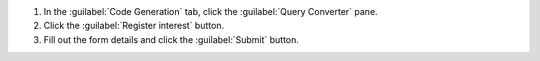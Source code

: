 1. In the :guilabel:`Code Generation` tab, click the 
   :guilabel:`Query Converter` pane.
#. Click the :guilabel:`Register interest` button.
#. Fill out the form details and click the :guilabel:`Submit` button.